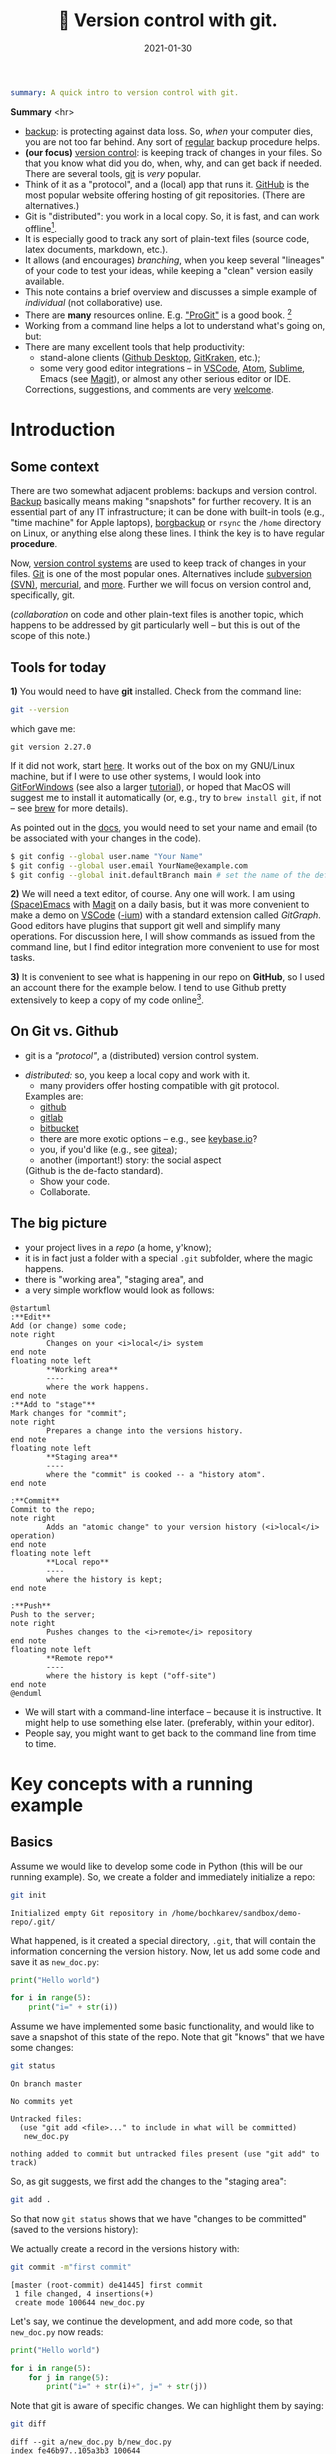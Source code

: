 #+hugo_base_dir: ~/projects/bochkarev.io

# hugo_section is a folder inside 'content'
#+hugo_section: tools
#+hugo_auto_set_lastmod: t
#+hugo_front_matter_format: yaml

#+title: 🔀 Version control with git.

#+date: 2021-01-30

#+PROPERTY: header-args :eval never-export :dir ~/sandbox/demo-repo

#+hugo_tags: tech-seminar talk
#+hugo_categories: tools
#+hugo_draft: t
#+begin_src yaml :front_matter_extra t
summary: A quick intro to version control with git.
#+end_src

# available links are: i-envelope, i-twitter, i-tg, i-key, i-keybase, i-gh,
# i-wiki, i-outside, i-date, hamburger, i-pdf, i-heart, i-ipynb


#+HTML: <div class="note">
*Summary* <hr>
- [[https://en.wikipedia.org/wiki/Backup][backup]]: is protecting against data loss. So, /when/ your computer dies, you
  are not too far behind. Any sort of _regular_ backup procedure helps.
- *(our focus)* [[https://en.wikipedia.org/wiki/Version%5Fcontrol][version control]]: is keeping track of changes in your files. So that you know
  what did you do, when, why, and can get back if needed. There are several
  tools, [[https://git-scm.com/][git]] is /very/ popular.
- Think of it as a "protocol", and a (local) app that runs it. [[https://github.com][GitHub]] is 
  the most popular website offering hosting of git repositories.
  (There are alternatives.)
- Git is "distributed": you work in a local copy. So, it is fast, and can work
  offline[fn:offline].
- It is especially good to track any sort of plain-text files (source code,
  latex documents, markdown, etc.).
- It allows (and encourages) /branching/, when you keep several "lineages" of your
  code to test your ideas, while keeping a "clean" version easily available.
- This note contains a brief overview and discusses a simple example of
  /individual/ (not collaborative) use.
- There are *many* resources online. E.g. [[https://git-scm.com/book/en/v2/Getting-Started-First-Time-Git-Setup]["ProGit"]] is a good book. [fn:man]
- Working from a command line helps a lot to understand what's going on, but:
- There are many excellent tools that help productivity:
  + stand-alone clients ([[https://desktop.github.com/][Github Desktop]], [[https://www.gitkraken.com/][GitKraken]], etc.);
  + some very good editor integrations -- in [[https://code.visualstudio.com/][VSCode]], [[https://atom.io/][Atom]], [[https://www.sublimetext.com][Sublime]], Emacs (see
    [[https://magit.vc/][Magit]]), or almost any other serious editor or IDE.
  

  Corrections, suggestions, and comments are very [[mailto:tech_seminar@bochkarev.io][welcome]].
#+HTML: </div>

* Introduction
** Some context
There are two somewhat adjacent problems: backups and version control. [[https://en.wikipedia.org/wiki/Backup][Backup]]
basically means making "snapshots" for further recovery. It is an essential part
of any IT infrastructure; it can be done with built-in tools (e.g., "time
machine" for Apple laptops), [[https://borgbackup.readthedocs.io/en/stable/][borgbackup]] or =rsync= the =/home= directory on
Linux, or anything else along these lines. I think the key is to have regular *procedure*.

Now, [[https://en.wikipedia.org/wiki/Version_control][version control systems]] are used to keep track of changes in your files.
    [[https://en.wikipedia.org/wiki/Git][Git]] is one of the most popular ones. Alternatives include [[https://en.wikipedia.org/wiki/Apache_Subversion][subversion (SVN)]],
    [[https://en.wikipedia.org/wiki/Mercurial][mercurial]], and [[https://en.wikipedia.org/wiki/Comparison_of_version-control_software][more]]. Further we will focus on version control and,
    specifically, git.

(/collaboration/ on code and other plain-text files is another topic, which
    happens to be addressed by git particularly well -- but this is out of the
    scope of this note.)

** Tools for today
    *1)* You would need to have *git* installed. Check from the command line:
    #+NAME: gitver
    #+HTML_ATTR: notalink
    #+begin_src bash :exports both
git --version
    #+end_src

    which gave me:
    #+RESULTS: gitver
    : git version 2.27.0

    If it did not work, start [[https://git-scm.com/download][here]]. It works out of the box on my GNU/Linux
    machine, but if I were to use other systems, I would look into [[https://gitforwindows.org/][GitForWindows]]
    (see also a larger [[https://courses.cs.washington.edu/courses/cse154/20au/resources/assets/vscode-git-tutorial/windows/index.html][tutorial]]), or hoped that MacOS will suggest me to install
    it automatically (or, e.g., try to =brew install git=, if not -- see [[https://brew.sh/][brew]]
    for more details).
    
As pointed out in the [[https://git-scm.com/book/en/v2/Getting-Started-First-Time-Git-Setup][docs]], you would need to set your name and email (to be
associated with your changes in the code).

   #+begin_src bash
$ git config --global user.name "Your Name"
$ git config --global user.email YourName@example.com
$ git config --global init.defaultBranch main # set the name of the default branch
   #+end_src

    *2)* We will need a text editor, of course. Any one will work. I am using
    [[https://www.spacemacs.org/][(Space)Emacs]] with [[https://magit.vc/][Magit]] on a daily basis, but it was more convenient to make
    a demo on [[https://code.visualstudio.com/][VSCode]] ([[https://vscodium.com/][-ium]]) with a standard extension called /GitGraph/. Good
    editors have plugins that support git well and simplify many operations. For
    discussion here, I will show commands as issued from the command line, but I find
    editor integration more convenient to use for most tasks.
    
    *3)* It is convenient to see what is happening in our repo on *GitHub*, so I
       used an account there for the example below. I tend to use Github pretty
       extensively to keep a copy of my code online[fn:private].
 
** On Git vs. Github
	- git is a /"protocol"/, a (distributed) version control system.
  - /distributed:/ so, you keep a local copy and work with it.
	- many providers offer hosting compatible with git protocol.
    Examples are:
		+ [[https://github.com/][github]]
		+ [[https://about.gitlab.com/][gitlab]]
		+ [[https://bitbucket.org][bitbucket]]
		+ there are more exotic options -- e.g., see [[https://keybase.io/blog/encrypted-git-for-everyone][keybase.io]]?
		+ you, if you'd like (e.g., see [[https://gitea.io/en-us/][gitea]]);

      
	- another (important!) story: the social aspect
    (Github is the de-facto standard).
		+ Show your code.
		+ Collaborate.
 
** The big picture
- your project lives in a /repo/ (a home, y'know);
- it is in fact just a folder with a special =.git= subfolder,
  where the magic happens.
- there is "working area", "staging area", and 
- a very simple workflow would look as follows:

#+NAME: dia_workflow
#+begin_src plantuml :file ./ts-git/workflow.svg
@startuml
:**Edit**
Add (or change) some code;
note right
        Changes on your <i>local</i> system
end note
floating note left
        ,**Working area**
        ----
        where the work happens.
end note
:**Add to "stage"**
Mark changes for "commit";
note right
        Prepares a change into the versions history.
end note       
floating note left
        ,**Staging area**
        ----
        where the "commit" is cooked -- a "history atom".
end note

:**Commit**
Commit to the repo;
note right
        Adds an "atomic change" to your version history (<i>local</i> operation)
end note
floating note left
        ,**Local repo**
        ----
        where the history is kept;
end note

:**Push**
Push to the server;
note right
        Pushes changes to the <i>remote</i> repository
end note
floating note left
        ,**Remote repo**
        ----
        where the history is kept ("off-site")
end note
@enduml
#+end_src

#+RESULTS: dia_workflow
[[file:./ts-git/workflow.svg]]

- We will start with a command-line interface -- because it is
  instructive. It might help to use something else later.
  (preferably, within your editor).
- People say, you might want to get back to the command line
  from time to time.

* Key concepts with a running example
** Basics
   Assume we would like to develop some code in Python (this will be our running
   example). So, we create a folder and immediately initialize a repo:
   #+begin_src bash :exports both
git init
   #+end_src

   #+RESULTS:
   : Initialized empty Git repository in /home/bochkarev/sandbox/demo-repo/.git/

   What happened, is it created a special directory, =.git=, that will contain
   the information concerning the version history. Now, let us add some code and
   save it as =new_doc.py=:
   #+begin_src python
print("Hello world")

for i in range(5):
	print("i=" + str(i))
   #+end_src

   Assume we have implemented some basic functionality, and would like to save a
   snapshot of this state of the repo. Note that git "knows" that we have some changes:
   #+begin_src bash :results output replace :exports both
git status
   #+end_src

   #+RESULTS:
   : On branch master
   : 
   : No commits yet
   : 
   : Untracked files:
   :   (use "git add <file>..." to include in what will be committed)
   : 	new_doc.py
   : 
   : nothing added to commit but untracked files present (use "git add" to track)

   So, as git suggests, we first add the changes to the "staging area":
   #+begin_src bash
git add .
   #+end_src
So that now =git status= shows that we have "changes to be committed" (saved to
the versions history):

#+begin_src bash :results output replace :exports output
git status
#+end_src

#+RESULTS:
: On branch master
: 
: No commits yet
: 
: Changes to be committed:
:   (use "git rm --cached <file>..." to unstage)
: 	new file:   new_doc.py
: 
We actually create a record in the versions history with:
#+begin_src bash :results output replace :exports both
git commit -m"first commit"
#+end_src

#+RESULTS:
: [master (root-commit) de41445] first commit
:  1 file changed, 4 insertions(+)
:  create mode 100644 new_doc.py

Let's say, we continue the development, and add more code, so that =new_doc.py= now reads:

#+begin_src python
print("Hello world")

for i in range(5):
	for j in range(5):
		print("i=" + str(i)+", j=" + str(j))
#+end_src

 Note that git is aware of specific changes. We can highlight them by saying:
#+begin_src bash :results output replace :exports both
git diff
#+end_src

#+RESULTS:
#+begin_example
diff --git a/new_doc.py b/new_doc.py
index fe46b97..105a3b3 100644
--- a/new_doc.py
+++ b/new_doc.py
@@ -1,4 +1,5 @@
 print("Hello world")
 
 for i in range(5):
-	print("i=" + str(i))
+    for j in range(5):
+        print("i=" + str(i)+", j=" + str(j))
#+end_example

Indeed, we replaced the =print= line with a =print= in an inner loop: removed
lines are indicated with a minus sign in the beginning, added lines marked with
plus. Of course, it is not necessary to stare at cryptic symbols in the shell:
e.g., VSCode will highlight these changes nicely, if you switch to "Version
Control" tab and choose the changed file (=new_doc.py=):


# TODO: repace with: #+HTML:![Notes graph](/images/notes.png#full-shadow)

#+DOWNLOADED: screenshot @ 2021-02-05 13:11:46
[[file:Key_concepts_with_a_running_example/2021-02-05_13-11-46_screenshot.png]]


If we are happy with the changes, again, we add them to the "staging" area and
"commit" to the versions history with commands:

#+begin_src bash :exports both :results output replace
git add .
git commit -m"inner loop"
#+end_src

#+RESULTS:
: [master acd00af] inner loop
:  1 file changed, 2 insertions(+), 1 deletion(-)

Now, to see the commits history, we can issue:
#+begin_src bash :exports both :results output replace
git log
#+end_src

#+RESULTS:
#+begin_example
commit acd00afdf4c0c0a3fa6f5229752f1807d4398688
Author: Alexey Bochkarev <a@bochkarev.io>
Date:   Fri Feb 5 13:15:56 2021 +0100

    inner loop

commit de41445c3b150488871ef8526b519488eda5ed26
Author: Alexey Bochkarev <a@bochkarev.io>
Date:   Fri Feb 5 13:05:17 2021 +0100

    first commit
#+end_example
Or, if we have a lot of these and want a quick overview, we might want them
in a compact form:

#+begin_src bash :results output replace :exports both
git log --pretty=oneline --abbrev-commit
#+end_src

#+RESULTS:
: acd00af inner loop
: de41445 first commit

Now, getting back to the commit =first commit= is as simple as =git checkout
de41445=. The repo will come back to the state at that moment, so we can look
around. For example, we could save something and get back with =git checkout
master=. Usually what I might want, however, is to fetch a specific file from a
specific commit into the current moment. I could do this with =git show
de41445:new_doc.py > old_version.py=. (After this command I will have another
file, =old_version.py=, with the contents of =new_doc.py= as of the moment of
the first commit). I will not use this file, so I will just remove it for now,
with =rm ./old_version.py=.

However, experimenting and working with code is more often done with something
called /branching/. Make sure you are on the main branch before proceeding
(e.g., =git checkout master=).

** Branches
   So, one possible workflow is to have a "clean", main branch (say, "ready to
   show to your supervisor"), and experiment in separate versions, merging back
   those that worked out. Let's see how it might work on our example.

   Assume we want to try to switch to nice unicode variable names (greek
   letters). First, we create a new /branch/ for this feature:

   #+begin_src bash :results output replace :export both
git checkout -b unicode_vars
   #+end_src

Now, =git status= gives:
#+begin_src bash :results output replace :export results
git status
#+end_src

#+RESULTS:
: On branch unicode_vars
: nothing to commit, working tree clean

And the bottom left corner of my VSCodium editor also hints of the current
branch, like this:

#+DOWNLOADED: screenshot @ 2021-02-05 16:38:40
[[file:Key_concepts_with_a_running_example/2021-02-05_16-38-40_screenshot.png]]

Our previous state of the tracked files (one file in this case) was left in a
=master= branch, and we jumped into a separate code "spin-off". Now, we can edit
files. Let me just rename the variables, for the sake of example. So, =new_doc.py= now reads:

#+begin_src python
print("Hello world")

for ɑ in range(5):
    for j in range(5):
        print("ɑ=" + str(ɑ)+", j=" + str(j))

#+end_src

After we save the file, VSCode (or =git diff=) will highlight for us, what has
changed:

#+DOWNLOADED: screenshot @ 2021-02-05 16:49:00
[[file:Key_concepts_with_a_running_example/2021-02-05_16-49-00_screenshot.png]]

Again, we commit this change:
#+begin_src bash :results output replace :exports both
git add .
git commit -m"renamed variables"
#+end_src

#+RESULTS:
: [unicode_vars 985d560] renamed variables
:  1 file changed, 2 insertions(+), 2 deletions(-)

Then we might remember that there is a more compact syntax for printing strings
in Python (suddenly! Or maybe because we've got an email about this). So we go
back to the main branch to edit the file:
#+begin_src bash :results output replace :exports both
git checkout master
#+end_src

We are back to the state we left made a spin-off, so we change the file to read:
#+begin_src python
print("Hello world")

for i in range(5):
    for j in range(5):
        print(f"i={i}, j={j}")

#+end_src
That's way more readable, so we "save" it into the master branch:
#+begin_src bash :results output replace :exports both
git diff # let's see the changes
git add .
git commit -m"improved code readability (printing strings)"
#+end_src

#+RESULTS:
#+begin_example
diff --git a/new_doc.py b/new_doc.py
index 105a3b3..f288fa7 100644
--- a/new_doc.py
+++ b/new_doc.py
@@ -2,4 +2,5 @@ print("Hello world")
 
 for i in range(5):
     for j in range(5):
-        print("i=" + str(i)+", j=" + str(j))
+        print(f"i={i}, j={j}")
+
[master a6c0cc2] improved code readability (printing strings)
 1 file changed, 2 insertions(+), 1 deletion(-)
#+end_example

Okay, we go back to work on our feature with =git checkout unicode_vars=. Assume
we test the feature with =python ./new_doc.py=, make sure it works, so we want
to integrate it back into the "main" branch of our code. To do this, we go back
to the =master= branch and try to merge it with the feature branch (=unicode_vars=):
#+begin_src bash :results output replace :exports both
git checkout master
git merge unicode_vars
#+end_src

#+RESULTS:
#+begin_example
Auto-merging new_doc.py
CONFLICT (content): Merge conflict in new_doc.py
Automatic merge failed; fix conflicts and then commit the result.
#+end_example

Actually, we have just created a /conflict/. We just edited the same line in
both branches, and there is no way to resolve it automatically. This is a normal
situation, and source file now looks as follows:
#+begin_src python :hl_lines 3
print("Hello world")

for ɑ in range(5):
    for j in range(5):
<<<<<<< HEAD
        print(f"i={i}, j={j}")

=======
        print("ɑ=" + str(ɑ)+", j=" + str(j))
>>>>>>> unicode_vars

#+end_src

This is pretty self-explanatory, but notice what has just happened. A change in
the highlighted line was straightforward to make, so git did it for us
automatically. Since =print= instruction was edited in both branches, we will
need to edit it manually (with any editor) to our tastes. Note that VSCodium
allows convenience of "Accept Change"-like buttons (which we wouldn't use in
this case, though):

#+DOWNLOADED: screenshot @ 2021-02-05 17:10:50
[[file:Key_concepts_with_a_running_example/2021-02-05_17-10-50_screenshot.png]]

After the edits, the resulting file is:
#+begin_src python
print("Hello world")

for ɑ in range(5):
    for j in range(5):
        print("ɑ={ɑ}, j={j}")

#+end_src

Following the instructions, we commit the changes initiated by =merge= as usual:
#+begin_src bash :results output replace :exports both
git add .
git commit -m"merged 'unicode variables' feature"
#+end_src

#+RESULTS:
: [master 1c7dd06] merged 'unicode variables' feature

So, again, what we have just done: we created a spin-off branch, tried to
implement a feature, introduced some changes into the "main" code along the way,
and merged everything back successfully. Many tools, including VSCode, can show
nice figures to illustrate what is going on:


#+DOWNLOADED: screenshot @ 2021-02-05 17:21:45
[[file:Key_concepts_with_a_running_example/2021-02-05_17-21-45_screenshot.png]]

Each point here is a commit (a "snapshot" of the state for tracked files). We
created a separate branch, then our branches diverged due to the two conflicting
commits, and then we merged everything back at the very top commit, =1c7dd06a=.

An alternative solution would be to try to /"replay"/ the changes from
=unicode_vars= branch on top of the changes in =master=, as if it were based
on /already updated =master= / -- see git [[https://git-scm.com/book/en/v2/Git-Branching-Rebasing][rebase]] for details.

As a quick note, you can check what branches are there with:

#+begin_src bash :results output replace :exports both
git branch
#+end_src

#+RESULTS:
: * master
:   unicode_vars

(And to show just branches not merged into the main branch: =git branch
--no-merged master=.) Branches that are no longer needed can be deleted with
=git branch -d <branch-name>=.

There are some materials on branching strategies and git workflows (e.g., on
[[https://nvie.com/posts/a-successful-git-branching-model/]["git-flow"]] and [[https://guides.github.com/introduction/flow/][GitHub flow]], with the latter being focused on simple
collaboration) -- bit this discussion looked somewhat too complicated for my
own needs at the moment.

** Remote repo
   Even if you work alone on your code, you might still want to use a concept of
   remote repos. For example, if you are running separate experiments on the
   cluster and would like to (1) keep them under version control, and (2) run
   them in parallel. But let us consider another (perhaps, more general) common
   use case, when you would like to sync your local repo with a remote version
   on Github -- e.g., to keep things backed up online, or to share code.

   Creating a remote GitHub repo is simple. Assume we have a /local/ repository
   first (the one we discussed above would work). We go ahead and [[https://docs.github.com/en/github/getting-started-with-github/create-a-repo][create a
   Github repo]] (not initializing it with anything). Essentially, Github will
   give you both the address and commands to use to connect your local repo with
   its remote counterpart. Afterwards, a /remote/ will act mostly as another
   /branch(es)/. You could =pull= changes to your local repo from the remote,
   =push= your local changes back to the remote, and so on. For example:
- =git remote add origin <Github-address>= will make git aware of the specific
  remote repo, and will call this remote repo =origin=.
- alternatively, for an existing /remote/ repo, which you would like to have in
  your local folder, you issue =git clone <repo-address>=.
- =git push -u origin master= will push your local changes from =master= branch
  to =origin= (on a Github server).
- =git pull= will try to pull changes from the remote (assigned by the previous
  =push -u= command) and =merge= it into the current branch.[fn:editGH]

  
  A repository on the Github can be market as "public", so that anyone would be
  able to see the code (see [[https://docs.github.com/en/github/creating-cloning-and-archiving-repositories/about-repository-visibility][a note on visibility]] from Github). For example,
  source code for this website is available at
  https://github.com/alex-bochkarev/bochkarev.io. You can create =README= file,
  so it will be shown by default when someone opens your repository (and it is a
  good practice to create one, describing what is this repo about, how to
  contribute, etc. -- at least very briefly. See [[https://docs.github.com/en/github/creating-cloning-and-archiving-repositories/about-readmes][About READMEs]]). Perhaps, the
  most widespread format is =.md= in [[https://guides.github.com/features/mastering-markdown/][(Github's) Markdown]], but there is [[https://github.com/github/markup/blob/master/README.md#markups][more]].
  
* Some tips, tricks, and notes
** Adding changes
   Interestingly, you can not only add /changed files/ to a commit, but pick
   specific changes /within/ a file -- if you happened to make two logically
   different edits and would like to keep them in different commits. For
   example, in VSCode you can pick ("stage") specific changes in the main editor
   window by pressing this "plus" sign:

  [[./ts-git/indiv_changes.png]] 
  
  If you happened to =git add= something wrong, you can always =git reset=. It
 will not *not* alter any files, but remove everything from the
 "stage area", so you can start staging again.

** Tags
  Sometimes I want to mark certain commit with a meaningful comment -- to be
  able to get back to this version quickly, if needed. See git [[https://git-scm.com/book/en/v2/Git-Basics-Tagging][tags]]: =git tag
  -m"Submitted to the journal" v1.0= followed by =git push --tags= will create a
  tag =v1.0= with a comment =Submitted to the journal= and push it to a remote.
  Now, you can, e.g.:
  - quickly get back to this version with =git checkout v1.0=.
  - click "Tags" button on Github, choose =v1.0= and download a =.zip= file with
    this version.
** Exploring the past
   Sometimes it is handy to browse through past versions of the code. Apart from
   the =git log= and =git checkout= mentioned above, the Github interface might
   help. Note that you can click on any commit there and browse the repo (in a
   web browser) as it was back then.

   An overview for changes in a specific file with contributors can be called
   with "History" or "Blame" buttons (see also [[https://git-scm.com/docs/git-blame][git-blame]] docs). Note that Github
   web interface shows =master= / =main= branch by default, but you can choose
   any branch/tag/commit to explore. It helps sometimes to answer questions like
   "where have this figure come from? Which version of my code?..".
   
Sometimes it is also handy to have the current commit and branch (automatically
-- e.g., to include into a log file). The following commands might help:

    #+begin_src bash :results output replace :exports both
git rev-parse --abbrev-ref HEAD # current branch
git rev-parse HEAD # current commit
    #+end_src

    #+RESULTS:
    : master
    : 1c7dd06adb46c63e2706babd2500c040e934d80e

** Ignoring files
   Sometimes you want to issue a simple =git add .= command, but do not want
   some files to be tracked at all. Maybe some backup files, the ones related to
   personal configurations that have nothing to do with the "public" repo, large
   problem instances, intermediary results, auxiliary things (=__pycache__= for
   python projects, etc.). To do this, just add a special =.gitignore= file with
   file names (can include wildcards). See also [[https://git-scm.com/book/en/v2/Git-Basics-Recording-Changes-to-the-Repository#_ignoring][ProGit]], [[https://docs.github.com/en/github/using-git/ignoring-files][GitHub docs]], and
   some [[https://github.com/github/gitignore][examples]].
   
** Large files
   As a special case, there is a problem of large files. GitHub imposes a [[https://docs.github.com/en/github/managing-large-files/what-is-my-disk-quota][strict
   limit]] on file sizes of 100 Mb per file (as of writing this). I do not know a
   good solution to this problem, but:
   1. *The key point:* It is questionable if 100 Mb+ files and/or binary files
      really /need/ text-based version control. See =.gitignore= above.
   2. There is something called [[https://git-lfs.github.com/][git LFS]] (Large file storage.) I tried to use it
      once: seemed convenient, but I had a feeling that I am out of control
      regarding my current quotas, etc. So I decided for myself to avoid it
      whenever possible.
   3. See also [[https://docs.github.com/en/github/managing-large-files/working-with-large-files][GitHub docs]] on large files.
   4. It seems like there is an attempt to solve this problem specifically for
      ML projects called [[https://dvc.org/][Data Version Control (DVC)]]. See also Dolt and their
      [[https://www.dolthub.com/blog/2020-03-06-so-you-want-git-for-data/][blogpost on "GitHub for data"]]. These caught my eye, but I have no
      first-hand experience.
   5. Please, [[/contact/][let]] me know if you are aware of any good solution, especially
      relevant to OR / DataScience.
      
** A note on collaboration with Github
    This is basically outside of this note's scope, but of course, possible
    collaborations and social interactions are strong points of Github.
    - You can [[https://docs.github.com/en/github/getting-started-with-github/fork-a-repo]["fork"]] a repository easily (to work locally and, perhaps, propose
      contributions back); a simple [[https://guides.github.com/activities/hello-world/][Hello World]] tutorial might help.
    - There is an [[https://guides.github.com/features/issues/][issue-tracking]] mechanism and per-project [[https://docs.github.com/en/github/building-a-strong-community/about-wikis][Wiki]].
    - and so on. Again, there is a large, separate topic.
 
** On versioning [[https://jupyter.org/][Jupyter]] notebooks
Again, I do not know any good solution. Version-controlling =.ipynb= -s is not
  that cool, but still useful. (there are some [[https://blog.reviewnb.com/jupyter-version-control/][notes]] out there -- but I do not
  use =.ipynb= actively). Note that Github is not always best even with
  /visualizing/ the notebooks. But it might help to use a separate solution to
  link your notebooks hosted on Gihtub -- e.g., see
  https://nbviewer.jupyter.org/. Google Colab also [[https://colab.research.google.com/github/googlecolab/colabtools/blob/master/notebooks/colab-github-demo.ipynb][offers]] loading public
  notebooks from Github (as I write this).
  
** On Github Pages
   Github offers a simple website hosting integrated with git -- for projects
   and/or personal webpages. See [[https://pages.github.com/][GithubPages]] for up to date details.
   
** Submodules.
   If you ever find yourself in need of a "repo-in-a-repo" (e.g., when you use a
   library that you'd like to version-control separately) -- see [[https://git-scm.com/book/en/v2/Git-Tools-Submodules][submodules]].
   
** On other questions
  Git is *very* flexible by design (because the problem it deals with might get
  pretty complicated). But since it is widely used, answers to many more or less
  typical questions can be easily found online.
  
* Further reading
- [[https://git-scm.com/book/en/v2/Git-Basics-Tagging][ProGit]] book. (CC-BY-NC-SA 3.0)
- [[https://guides.github.com/introduction/flow/][Github Guides]] look useful.
- There are many other resources to choose from. To give some random examples:
  + interactive tutorials and other notes: https://try.github.io/
  + A [[https://marklodato.github.io/visual-git-guide/index-en.html?no-svg][visual]] git reference.
  + A git [[https://danielmiessler.com/study/git/][primer]].
  + [[https://www.reddit.com/r/git/][r/git]] community on Reddit (their "sidebar" might be especially useful!)

* Footnotes

[fn:editGH] Note that you can edit files directly on Github, via a web
interface. It will just create commits on the respective branch of the /remote/ repo.

[fn:private] Note that you can make a repo "private", so no one by default will
have access, besides you. (see the [[https://docs.github.com/en/github/creating-cloning-and-archiving-repositories/about-repository-visibility][docs]])

[fn:man] There is also an extensive built-in help. E.g., see =git help
everyday=, =git help gittutorial=, =git help git=, and others. Of course, there
are all sorts of introductions, books, manuals, and cheatsheets out there.

[fn:offline] Note that you do not need a Github account to work with git. I have
several repos completely offline -- just to track versions locally. You do not
loose anything this way, except collaboration features and an off-site backup.
